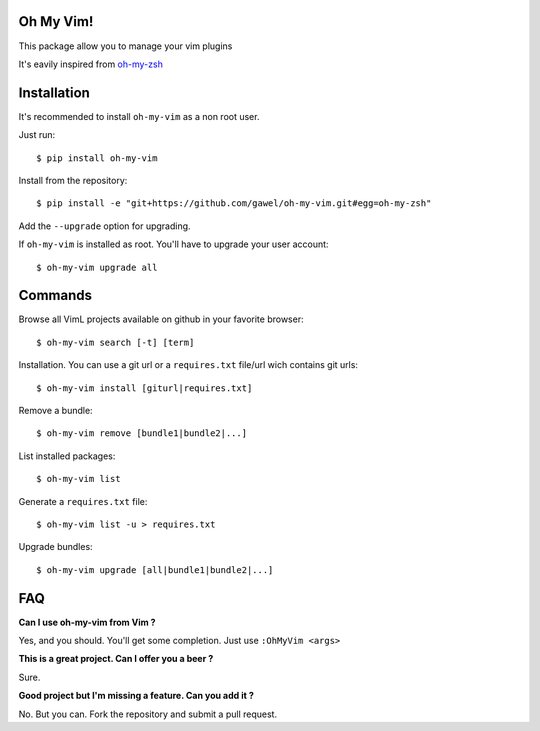 Oh My Vim!
===========

This package allow you to manage your vim plugins

It's eavily inspired from `oh-my-zsh
<https://github.com/robbyrussell/oh-my-zsh>`_

Installation
============

It's recommended to install ``oh-my-vim`` as a non root user.

Just run::

    $ pip install oh-my-vim

Install from the repository::

    $ pip install -e "git+https://github.com/gawel/oh-my-vim.git#egg=oh-my-zsh"

Add the ``--upgrade`` option for upgrading.

If ``oh-my-vim`` is installed as root. You'll have to upgrade your user account::

    $ oh-my-vim upgrade all

Commands
========

Browse all VimL projects available on github in your favorite browser::

    $ oh-my-vim search [-t] [term]

Installation. You can use a git url or a ``requires.txt`` file/url wich
contains git urls::

    $ oh-my-vim install [giturl|requires.txt]

Remove a bundle::

    $ oh-my-vim remove [bundle1|bundle2|...]

List installed packages::

    $ oh-my-vim list

Generate a ``requires.txt`` file::

    $ oh-my-vim list -u > requires.txt

Upgrade bundles::

    $ oh-my-vim upgrade [all|bundle1|bundle2|...]

FAQ
===

**Can I use oh-my-vim from Vim ?**

Yes, and you should. You'll get some completion. Just use ``:OhMyVim <args>``

**This is a great project. Can I offer you a beer ?**

Sure.

**Good project but I'm missing a feature. Can you add it ?**

No. But you can. Fork the repository and submit a pull request.

